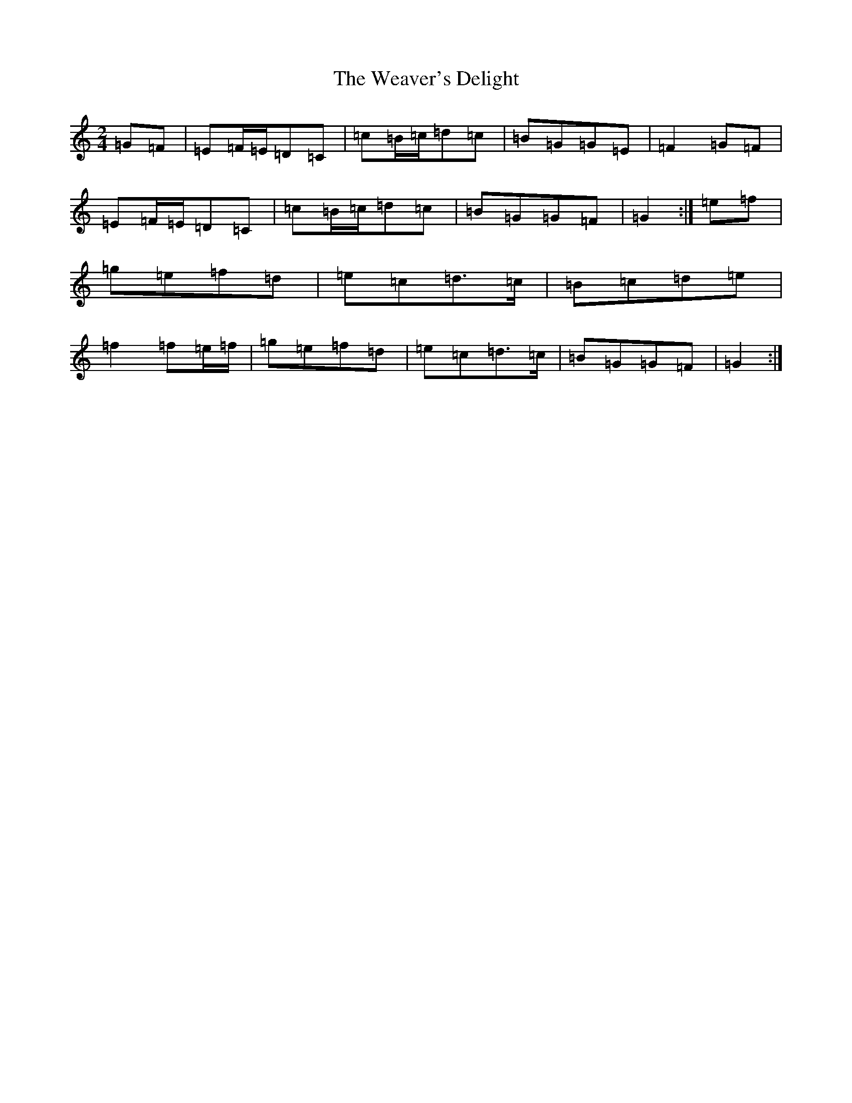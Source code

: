 X: 22216
T: Weaver's Delight, The
S: https://thesession.org/tunes/3104#setting8996
R: polka
M:2/4
L:1/8
K: C Major
=G=F|=E=F/2=E/2=D=C|=c=B/2=c/2=d=c|=B=G=G=E|=F2=G=F|=E=F/2=E/2=D=C|=c=B/2=c/2=d=c|=B=G=G=F|=G2:|=e=f|=g=e=f=d|=e=c=d>=c|=B=c=d=e|=f2=f=e/2=f/2|=g=e=f=d|=e=c=d>=c|=B=G=G=F|=G2:|